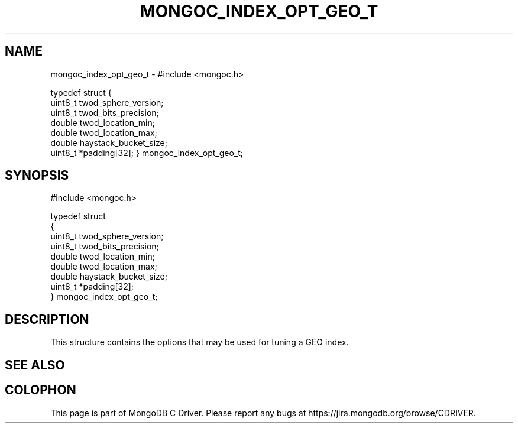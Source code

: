 .\" This manpage is Copyright (C) 2016 MongoDB, Inc.
.\" 
.\" Permission is granted to copy, distribute and/or modify this document
.\" under the terms of the GNU Free Documentation License, Version 1.3
.\" or any later version published by the Free Software Foundation;
.\" with no Invariant Sections, no Front-Cover Texts, and no Back-Cover Texts.
.\" A copy of the license is included in the section entitled "GNU
.\" Free Documentation License".
.\" 
.TH "MONGOC_INDEX_OPT_GEO_T" "3" "2016\(hy10\(hy19" "MongoDB C Driver"
.SH NAME
mongoc_index_opt_geo_t \- #include <mongoc.h>

typedef struct
{
   uint8_t twod_sphere_version;
   uint8_t twod_bits_precision;
   double  twod_location_min;
   double  twod_location_max;
   double  haystack_bucket_size;
   uint8_t *padding[32];
} mongoc_index_opt_geo_t;
.SH "SYNOPSIS"

.nf
.nf
#include <mongoc.h>

typedef struct
{
   uint8_t twod_sphere_version;
   uint8_t twod_bits_precision;
   double  twod_location_min;
   double  twod_location_max;
   double  haystack_bucket_size;
   uint8_t *padding[32];
} mongoc_index_opt_geo_t;
.fi
.fi

.SH "DESCRIPTION"

This structure contains the options that may be used for tuning a GEO index.

.SH "SEE ALSO"




.B
.SH COLOPHON
This page is part of MongoDB C Driver.
Please report any bugs at https://jira.mongodb.org/browse/CDRIVER.